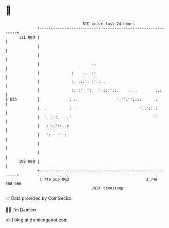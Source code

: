 * 👋

#+begin_example
                                     BTC price last 24 hours                    
                 +------------------------------------------------------------+ 
         111 000 |                                                            | 
                 |                                                            | 
                 |                                                            | 
                 |                       ..                                   | 
                 |              :    ..  ::                                   | 
                 |              :. :::'. :':: .                               | 
                 |              :: :'  ':   '.:::'::.    .. .        :.:      | 
   $ USD         |             : ::                 ':'':''::::      :        | 
                 |  .          :  '                           '.:'::::        | 
                 |  '. :.:.   .'                                    ''        | 
                 |   : ::'::..:                                               | 
                 |   ': ' ''':                                                | 
                 |                                                            | 
                 |                                                            | 
         108 000 |                                                            | 
                 +------------------------------------------------------------+ 
                  1 749 560 000                                  1 749 660 000  
                                         UNIX timestamp                         
#+end_example
📈 Data provided by CoinGecko

🧑‍💻 I'm Damien

✍️ I blog at [[https://www.damiengonot.com][damiengonot.com]]
